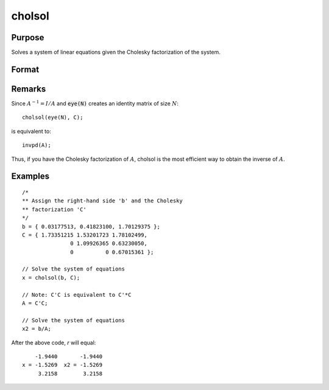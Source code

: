 
cholsol
==============================================

Purpose
----------------

Solves a system of linear equations given the Cholesky factorization of the system.

Format
----------------
.. function:: x = cholsol(b, C)

    :param b: The system is solved for each column in *b*, i.e., :math:`A*x[., i] = b[., i]`.
    :type b: NxK matrix

    :param C: The Cholesky factorization of a linear system of equations :math:`A`.
    :type C: NxN matrix

    :returns: **x** (*NxK matrix*) - the solution for :math:`Ax = b`.

Remarks
-------

Since :math:`A^{-1} = I/A` and :code:`eye(N)` creates an identity matrix of size :math:`N`:

::

   cholsol(eye(N), C);

is equivalent to:

::

   invpd(A);

Thus, if you have the Cholesky factorization of :math:`A`, cholsol is the most
efficient way to obtain the inverse of :math:`A`.

Examples
----------------

::

    /*
    ** Assign the right-hand side 'b' and the Cholesky
    ** factorization 'C'
    */
    b = { 0.03177513, 0.41823100, 1.70129375 };
    C = { 1.73351215 1.53201723 1.78102499,
                   0 1.09926365 0.63230050,
                   0          0 0.67015361 };

    // Solve the system of equations
    x = cholsol(b, C);

    // Note: C'C is equivalent to C'*C
    A = C'C;

    // Solve the system of equations
    x2 = b/A;

After the above code, `r` will equal:

::


        -1.9440       -1.9440
    x = -1.5269  x2 = -1.5269
         3.2158        3.2158

.. seealso:: Functions :func:`chol`
